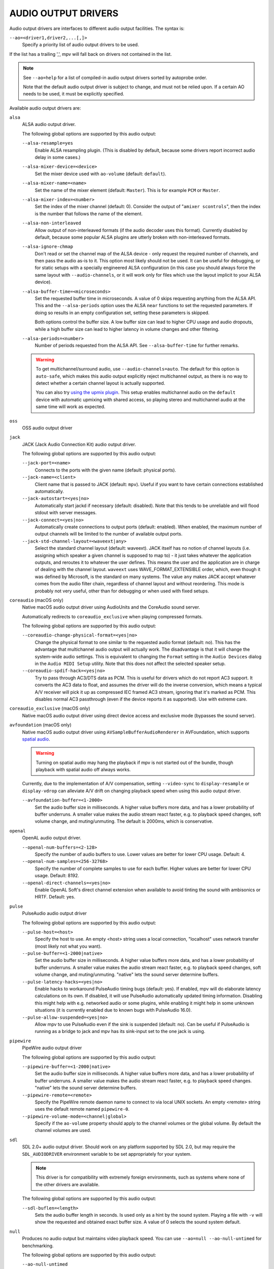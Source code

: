 AUDIO OUTPUT DRIVERS
====================

Audio output drivers are interfaces to different audio output facilities. The
syntax is:

``--ao=<driver1,driver2,...[,]>``
    Specify a priority list of audio output drivers to be used.

If the list has a trailing ',', mpv will fall back on drivers not contained
in the list.

.. note::

    See ``--ao=help`` for a list of compiled-in audio output drivers sorted by
    autoprobe order.

    Note that the default audio output driver is subject to change, and must
    not be relied upon. If a certain AO needs to be used, it must be
    explicitly specified.

Available audio output drivers are:

``alsa``
    ALSA audio output driver.

    The following global options are supported by this audio output:

    ``--alsa-resample=yes``
        Enable ALSA resampling plugin. (This is disabled by default, because
        some drivers report incorrect audio delay in some cases.)

    ``--alsa-mixer-device=<device>``
        Set the mixer device used with ``ao-volume`` (default: ``default``).

    ``--alsa-mixer-name=<name>``
        Set the name of the mixer element (default: ``Master``). This is for
        example ``PCM`` or ``Master``.

    ``--alsa-mixer-index=<number>``
        Set the index of the mixer channel (default: 0). Consider the output of
        "``amixer scontrols``", then the index is the number that follows the
        name of the element.

    ``--alsa-non-interleaved``
        Allow output of non-interleaved formats (if the audio decoder uses
        this format). Currently disabled by default, because some popular
        ALSA plugins are utterly broken with non-interleaved formats.

    ``--alsa-ignore-chmap``
        Don't read or set the channel map of the ALSA device - only request the
        required number of channels, and then pass the audio as-is to it. This
        option most likely should not be used. It can be useful for debugging,
        or for static setups with a specially engineered ALSA configuration (in
        this case you should always force the same layout with ``--audio-channels``,
        or it will work only for files which use the layout implicit to your
        ALSA device).

    ``--alsa-buffer-time=<microseconds>``
        Set the requested buffer time in microseconds. A value of 0 skips requesting
        anything from the ALSA API. This and the ``--alsa-periods`` option uses the
        ALSA ``near`` functions to set the requested parameters. If doing so results
        in an empty configuration set, setting these parameters is skipped.

        Both options control the buffer size. A low buffer size can lead to higher
        CPU usage and audio dropouts, while a high buffer size can lead to higher
        latency in volume changes and other filtering.

    ``--alsa-periods=<number>``
        Number of periods requested from the ALSA API. See ``--alsa-buffer-time``
        for further remarks.

    .. warning::

        To get multichannel/surround audio, use ``--audio-channels=auto``. The
        default for this option is ``auto-safe``, which makes this audio output
        explicitly reject multichannel output, as there is no way to detect
        whether a certain channel layout is actually supported.

        You can also try `using the upmix plugin
        <https://github.com/mpv-player/mpv/wiki/ALSA-Surround-Sound-and-Upmixing>`_.
        This setup enables multichannel audio on the ``default`` device
        with automatic upmixing with shared access, so playing stereo
        and multichannel audio at the same time will work as expected.

``oss``
    OSS audio output driver

``jack``
    JACK (Jack Audio Connection Kit) audio output driver.

    The following global options are supported by this audio output:

    ``--jack-port=<name>``
        Connects to the ports with the given name (default: physical ports).
    ``--jack-name=<client>``
        Client name that is passed to JACK (default: ``mpv``). Useful
        if you want to have certain connections established automatically.
    ``--jack-autostart=<yes|no>``
        Automatically start jackd if necessary (default: disabled). Note that
        this tends to be unreliable and will flood stdout with server messages.
    ``--jack-connect=<yes|no>``
        Automatically create connections to output ports (default: enabled).
        When enabled, the maximum number of output channels will be limited to
        the number of available output ports.
    ``--jack-std-channel-layout=<waveext|any>``
        Select the standard channel layout (default: waveext). JACK itself has no
        notion of channel layouts (i.e. assigning which speaker a given
        channel is supposed to map to) - it just takes whatever the application
        outputs, and reroutes it to whatever the user defines. This means the
        user and the application are in charge of dealing with the channel
        layout. ``waveext`` uses WAVE_FORMAT_EXTENSIBLE order, which, even
        though it was defined by Microsoft, is the standard on many systems.
        The value ``any`` makes JACK accept whatever comes from the audio
        filter chain, regardless of channel layout and without reordering. This
        mode is probably not very useful, other than for debugging or when used
        with fixed setups.

``coreaudio`` (macOS only)
    Native macOS audio output driver using AudioUnits and the CoreAudio
    sound server.

    Automatically redirects to ``coreaudio_exclusive`` when playing compressed
    formats.

    The following global options are supported by this audio output:

    ``--coreaudio-change-physical-format=<yes|no>``
        Change the physical format to one similar to the requested audio format
        (default: no). This has the advantage that multichannel audio output
        will actually work. The disadvantage is that it will change the
        system-wide audio settings. This is equivalent to changing the ``Format``
        setting in the ``Audio Devices`` dialog in the ``Audio MIDI Setup``
        utility. Note that this does not affect the selected speaker setup.

    ``--coreaudio-spdif-hack=<yes|no>``
        Try to pass through AC3/DTS data as PCM. This is useful for drivers
        which do not report AC3 support. It converts the AC3 data to float,
        and assumes the driver will do the inverse conversion, which means
        a typical A/V receiver will pick it up as compressed IEC framed AC3
        stream, ignoring that it's marked as PCM. This disables normal AC3
        passthrough (even if the device reports it as supported). Use with
        extreme care.

``coreaudio_exclusive`` (macOS only)
    Native macOS audio output driver using direct device access and
    exclusive mode (bypasses the sound server).

``avfoundation`` (macOS only)
    Native macOS audio output driver using ``AVSampleBufferAudioRenderer``
    in AVFoundation, which supports `spatial audio
    <https://support.apple.com/en-us/HT211775>`_.

    .. warning::

        Turning on spatial audio may hang the playback
        if mpv is not started out of the bundle,
        though playback with spatial audio off always works.

    Currently, due to the implementation of A/V compensation,
    setting ``--video-sync`` to ``display-resample`` or ``display-vdrop``
    can alleviate A/V drift on changing playback speed
    when using this audio output driver.

    ``--avfoundation-buffer=<1-2000>``
        Set the audio buffer size in milliseconds. A higher value buffers
        more data, and has a lower probability of buffer underruns. A smaller
        value makes the audio stream react faster, e.g. to playback speed
        changes, soft volume change, and muting/unmuting.
        The default is 2000ms, which is conservative.

``openal``
    OpenAL audio output driver.

    ``--openal-num-buffers=<2-128>``
        Specify the number of audio buffers to use. Lower values are better for
        lower CPU usage. Default: 4.

    ``--openal-num-samples=<256-32768>``
        Specify the number of complete samples to use for each buffer. Higher
        values are better for lower CPU usage. Default: 8192.

    ``--openal-direct-channels=<yes|no>``
        Enable OpenAL Soft's direct channel extension when available to avoid
        tinting the sound with ambisonics or HRTF. Default: yes.

``pulse``
    PulseAudio audio output driver

    The following global options are supported by this audio output:

    ``--pulse-host=<host>``
        Specify the host to use. An empty <host> string uses a local connection,
        "localhost" uses network transfer (most likely not what you want).

    ``--pulse-buffer=<1-2000|native>``
        Set the audio buffer size in milliseconds. A higher value buffers
        more data, and has a lower probability of buffer underruns. A smaller
        value makes the audio stream react faster, e.g. to playback speed
        changes, soft volume change, and muting/unmuting.
        "native" lets the sound server determine buffers.

    ``--pulse-latency-hacks=<yes|no>``
        Enable hacks to workaround PulseAudio timing bugs (default: yes). If
        enabled, mpv will do elaborate latency calculations on its own. If
        disabled, it will use PulseAudio automatically updated timing
        information. Disabling this might help with e.g. networked audio or
        some plugins, while enabling it might help in some unknown situations
        (it is currently enabled due to known bugs with PulseAudio 16.0).

    ``--pulse-allow-suspended=<yes|no>``
        Allow mpv to use PulseAudio even if the sink is suspended (default: no).
        Can be useful if PulseAudio is running as a bridge to jack and mpv has its sink-input set to the one jack is using.

``pipewire``
    PipeWire audio output driver

    The following global options are supported by this audio output:

    ``--pipewire-buffer=<1-2000|native>``
        Set the audio buffer size in milliseconds. A higher value buffers
        more data, and has a lower probability of buffer underruns. A smaller
        value makes the audio stream react faster, e.g. to playback speed
        changes. "native" lets the sound server determine buffers.

    ``--pipewire-remote=<remote>``
        Specify the PipeWire remote daemon name to connect to via local UNIX
        sockets.
        An empty <remote> string uses the default remote named ``pipewire-0``.

    ``--pipewire-volume-mode=<channel|global>``
        Specify if the ``ao-volume`` property should apply to the channel
        volumes or the global volume.
        By default the channel volumes are used.

``sdl``
    SDL 2.0+ audio output driver. Should work on any platform supported by SDL
    2.0, but may require the ``SDL_AUDIODRIVER`` environment variable to be set
    appropriately for your system.

    .. note:: This driver is for compatibility with extremely foreign
              environments, such as systems where none of the other drivers
              are available.

    The following global options are supported by this audio output:

    ``--sdl-buflen=<length>``
        Sets the audio buffer length in seconds. Is used only as a hint by the
        sound system. Playing a file with ``-v`` will show the requested and
        obtained exact buffer size. A value of 0 selects the sound system
        default.

``null``
    Produces no audio output but maintains video playback speed. You can use
    ``--ao=null --ao-null-untimed`` for benchmarking.

    The following global options are supported by this audio output:

    ``--ao-null-untimed``
        Do not simulate timing of a perfect audio device. This means audio
        decoding will go as fast as possible, instead of timing it to the
        system clock.

    ``--ao-null-buffer``
        Simulated buffer length in seconds.

    ``--ao-null-outburst``
        Simulated chunk size in samples.

    ``--ao-null-speed``
        Simulated audio playback speed as a multiplier. Usually, a real audio
        device will not go exactly as fast as the system clock. It will deviate
        just a little, and this option helps to simulate this.

    ``--ao-null-latency``
        Simulated device latency. This is additional to EOF.

    ``--ao-null-broken-eof``
        Simulate broken audio drivers, which always add the fixed device
        latency to the reported audio playback position.

    ``--ao-null-broken-delay``
        Simulate broken audio drivers, which don't report latency correctly.

    ``--ao-null-channel-layouts``
        If not empty, this is a ``,`` separated list of channel layouts the
        AO allows. This can be used to test channel layout selection.

    ``--ao-null-format``
        Force the audio output format the AO will accept. If unset accepts any.

``pcm``
    Raw PCM/WAVE file writer audio output

    The following global options are supported by this audio output:

    ``--ao-pcm-waveheader=<yes|no>``
        Include or do not include the WAVE header (default: included). When
        not included, raw PCM will be generated.
    ``--ao-pcm-file=<filename>``
        Write the sound to ``<filename>`` instead of the default
        ``audiodump.wav``. If ``no-waveheader`` is specified, the default is
        ``audiodump.pcm``.
    ``--ao-pcm-append=<yes|no>``
        Append to the file, instead of overwriting it. Always use this with the
        ``no-waveheader`` option - with ``waveheader`` it's broken, because
        it will write a WAVE header every time the file is opened.

``sndio``
    Audio output to the OpenBSD sndio sound system

    (Note: only supports mono, stereo, 4.0, 5.1 and 7.1 channel
    layouts.)

``wasapi``
    Audio output to the Windows Audio Session API.

    The following global options are supported by this audio output:

    ``--wasapi-exclusive-buffer=<default|min|1-2000000>``
        Set buffer duration in exclusive mode (i.e., with
        ``--audio-exclusive=yes``). ``default`` and ``min`` use the default and
        minimum device period reported by WASAPI, respectively. You can also
        directly specify the buffer duration in microseconds, in which case a
        duration shorter than the minimum device period will be rounded up to
        the minimum period.

        The default buffer duration should provide robust playback in most
        cases, but reportedly on some devices there are glitches following
        stream resets under the default setting. In such cases, specifying a
        shorter duration might help.
